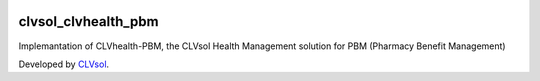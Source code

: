 .. image:: https://img.shields.io/badge/licence-AGPL--3-blue.svg
   :target: http://www.gnu.org/licenses/agpl-3.0-standalone.html
   :alt: License: AGPL-3

====================
clvsol_clvhealth_pbm
====================

Implemantation of CLVhealth-PBM, the CLVsol Health Management solution for PBM (Pharmacy Benefit Management)

Developed by `CLVsol <https://github.com/CLVsol>`_.

